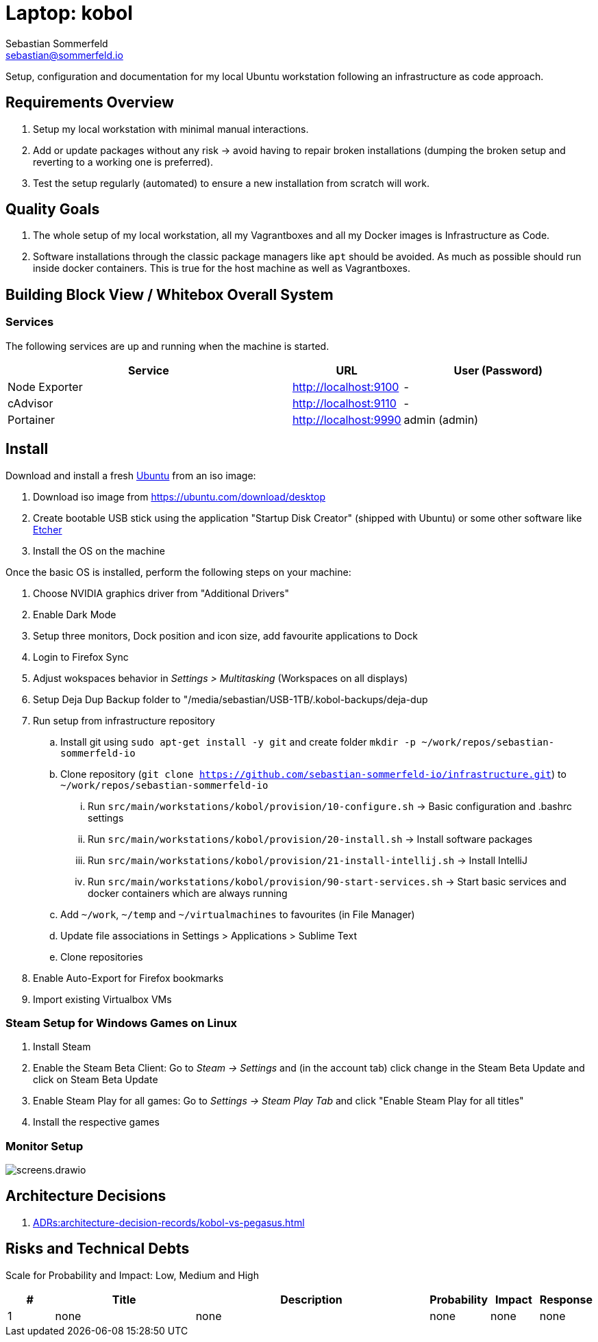 = Laptop: kobol
Sebastian Sommerfeld <sebastian@sommerfeld.io>

Setup, configuration and documentation for my local Ubuntu workstation following an infrastructure as code approach.

== Requirements Overview
. Setup my local workstation with minimal manual interactions.
. Add or update packages without any risk -> avoid having to repair broken installations (dumping the broken setup and reverting to a working one is preferred).
. Test the setup regularly (automated) to ensure a new installation from scratch will work.

== Quality Goals
. The whole setup of my local workstation, all my Vagrantboxes and all my Docker images is Infrastructure as Code.
. Software installations through the classic package managers like `apt` should be avoided. As much as possible should run inside docker containers. This is true for the host machine as well as Vagrantboxes.

== Building Block View / Whitebox Overall System
=== Services
The following services are up and running when the machine is started.

[cols="3,1,2", options="header"]
|===
|Service |URL |User (Password)
|Node Exporter |http://localhost:9100 |-
|cAdvisor |http://localhost:9110 |-
|Portainer |http://localhost:9990 |admin (admin)
|===

== Install
Download and install a fresh link:https://ubuntu.com[Ubuntu] from an iso image:

. Download iso image from https://ubuntu.com/download/desktop
. Create bootable USB stick using the application "Startup Disk Creator" (shipped with Ubuntu) or some other software like https://www.balena.io/etcher[Etcher]
. Install the OS on the machine

Once the basic OS is installed, perform the following steps on your machine:

. Choose NVIDIA graphics driver from "Additional Drivers"
. Enable Dark Mode
. Setup three monitors, Dock position and icon size, add favourite applications to Dock
. Login to Firefox Sync
. Adjust wokspaces behavior in _Settings > Multitasking_ (Workspaces on all displays)
. Setup Deja Dup Backup folder to "/media/sebastian/USB-1TB/.kobol-backups/deja-dup
. Run setup from infrastructure repository
.. Install git using `sudo apt-get install -y git` and create folder `mkdir -p ~/work/repos/sebastian-sommerfeld-io`
.. Clone repository (`git clone https://github.com/sebastian-sommerfeld-io/infrastructure.git`) to `~/work/repos/sebastian-sommerfeld-io`
... Run `src/main/workstations/kobol/provision/10-configure.sh` -> Basic configuration and .bashrc settings
... Run `src/main/workstations/kobol/provision/20-install.sh` -> Install software packages
... Run `src/main/workstations/kobol/provision/21-install-intellij.sh` -> Install IntelliJ
... Run `src/main/workstations/kobol/provision/90-start-services.sh` -> Start basic services and docker containers which are always running
.. Add `~/work`, `~/temp` and `~/virtualmachines` to favourites (in File Manager)
.. Update file associations in Settings > Applications > Sublime Text
.. Clone repositories
. Enable Auto-Export for Firefox bookmarks
. Import existing Virtualbox VMs

=== Steam Setup for Windows Games on Linux
. Install Steam
. Enable the Steam Beta Client: Go to _Steam -> Settings_ and (in the account tab) click change in the Steam Beta Update and click on Steam Beta Update
. Enable Steam Play for all games: Go to _Settings -> Steam Play Tab_ and click "Enable Steam Play for all titles"
. Install the respective games

=== Monitor Setup
image::workstations/kobol/screens.drawio.png[]

== Architecture Decisions
. xref:ADRs:architecture-decision-records/kobol-vs-pegasus.adoc[]

== Risks and Technical Debts
Scale for Probability and Impact: Low, Medium and High

[cols="1,3,5,1,1,1", options="header"]
|===
|# |Title |Description |Probability |Impact |Response
|{counter:usage} |none |none |none |none |none ||none
|===
